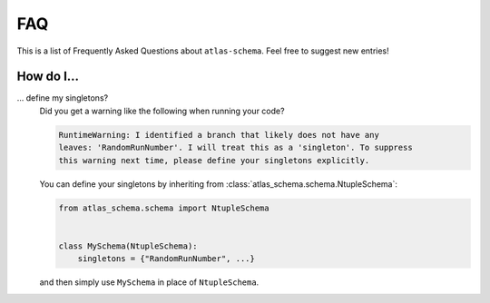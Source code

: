 .. _faq:

FAQ
===

This is a list of Frequently Asked Questions about ``atlas-schema``.  Feel free to
suggest new entries!

How do I...
-----------

... define my singletons?
   Did you get a warning like the following when running your code?

   .. code-block:: bash

      RuntimeWarning: I identified a branch that likely does not have any
      leaves: 'RandomRunNumber'. I will treat this as a 'singleton'. To suppress
      this warning next time, please define your singletons explicitly.

   You can define your singletons by inheriting from :class:`atlas_schema.schema.NtupleSchema`:

   .. code-block:: python

      from atlas_schema.schema import NtupleSchema


      class MySchema(NtupleSchema):
          singletons = {"RandomRunNumber", ...}

   and then simply use ``MySchema`` in place of ``NtupleSchema``.

